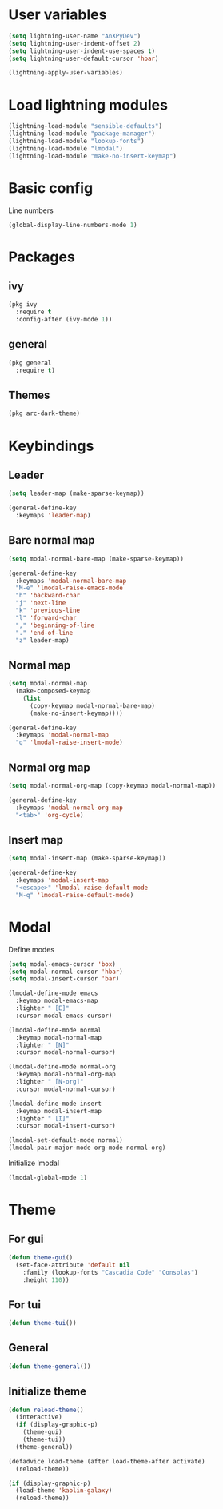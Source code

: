 * User variables
#+BEGIN_SRC emacs-lisp
  (setq lightning-user-name "AnXPyDev")
  (setq lightning-user-indent-offset 2)
  (setq lightning-user-indent-use-spaces t)
  (setq lightning-user-default-cursor 'hbar)

  (lightning-apply-user-variables)
#+END_SRC
* Load lightning modules
#+BEGIN_SRC emacs-lisp
  (lightning-load-module "sensible-defaults")
  (lightning-load-module "package-manager")
  (lightning-load-module "lookup-fonts")
  (lightning-load-module "lmodal")
  (lightning-load-module "make-no-insert-keymap")
#+END_SRC
* Basic config
Line numbers
#+BEGIN_SRC emacs-lisp
  (global-display-line-numbers-mode 1)
#+END_SRC
* Packages
** ivy
#+BEGIN_SRC emacs-lisp
  (pkg ivy
    :require t
    :config-after (ivy-mode 1))
#+END_SRC
** general
#+BEGIN_SRC emacs-lisp
  (pkg general
    :require t)
#+END_SRC
** Themes
#+BEGIN_SRC emacs-lisp
  (pkg arc-dark-theme)
#+END_SRC
* Keybindings
** Leader
#+BEGIN_SRC emacs-lisp
  (setq leader-map (make-sparse-keymap))

  (general-define-key
    :keymaps 'leader-map)
#+END_SRC
** Bare normal map
#+BEGIN_SRC emacs-lisp
  (setq modal-normal-bare-map (make-sparse-keymap))

  (general-define-key
    :keymaps 'modal-normal-bare-map
    "M-e" 'lmodal-raise-emacs-mode
    "h" 'backward-char
    "j" 'next-line
    "k" 'previous-line
    "l" 'forward-char
    "," 'beginning-of-line
    "." 'end-of-line
    "z" leader-map)
#+END_SRC
** Normal map
#+BEGIN_SRC emacs-lisp
  (setq modal-normal-map
    (make-composed-keymap
      (list
        (copy-keymap modal-normal-bare-map)
        (make-no-insert-keymap))))

  (general-define-key
    :keymaps 'modal-normal-map
    "q" 'lmodal-raise-insert-mode)
#+END_SRC
** Normal org map
#+BEGIN_SRC emacs-lisp
  (setq modal-normal-org-map (copy-keymap modal-normal-map))

  (general-define-key
    :keymaps 'modal-normal-org-map
    "<tab>" 'org-cycle)
#+END_SRC
** Insert map
#+BEGIN_SRC emacs-lisp
  (setq modal-insert-map (make-sparse-keymap))

  (general-define-key
    :keymaps 'modal-insert-map
    "<escape>" 'lmodal-raise-default-mode
    "M-q" 'lmodal-raise-default-mode)
#+END_SRC
* Modal
Define modes
#+BEGIN_SRC emacs-lisp
  (setq modal-emacs-cursor 'box)
  (setq modal-normal-cursor 'hbar)
  (setq modal-insert-cursor 'bar)

  (lmodal-define-mode emacs
    :keymap modal-emacs-map
    :lighter " [E]"
    :cursor modal-emacs-cursor)

  (lmodal-define-mode normal
    :keymap modal-normal-map
    :lighter " [N]"
    :cursor modal-normal-cursor)

  (lmodal-define-mode normal-org
    :keymap modal-normal-org-map
    :lighter " [N-org]"
    :cursor modal-normal-cursor)

  (lmodal-define-mode insert
    :keymap modal-insert-map
    :lighter " [I]"
    :cursor modal-insert-cursor)

  (lmodal-set-default-mode normal)
  (lmodal-pair-major-mode org-mode normal-org)
#+END_SRC
Initialize lmodal
#+BEGIN_SRC emacs-lisp
  (lmodal-global-mode 1)
#+END_SRC
* Theme
** For gui
#+BEGIN_SRC emacs-lisp
  (defun theme-gui()
    (set-face-attribute 'default nil
      :family (lookup-fonts "Cascadia Code" "Consolas")
      :height 110))
#+END_SRC
** For tui
#+BEGIN_SRC emacs-lisp
  (defun theme-tui())
#+END_SRC
** General
#+BEGIN_SRC emacs-lisp
  (defun theme-general())
#+END_SRC
** Initialize theme
#+BEGIN_SRC emacs-lisp
  (defun reload-theme()
    (interactive)
    (if (display-graphic-p)
      (theme-gui)
      (theme-tui))
    (theme-general))

  (defadvice load-theme (after load-theme-after activate)
    (reload-theme))

  (if (display-graphic-p)
    (load-theme 'kaolin-galaxy)
    (reload-theme))
#+END_SRC
